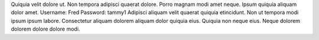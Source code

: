 Quiquia velit dolore ut.
Non tempora adipisci quaerat dolore.
Porro magnam modi amet neque.
Ipsum quiquia aliquam dolor amet.
Username: Fred
Password: tammy1
Adipisci aliquam velit quaerat quiquia etincidunt.
Non ut tempora modi ipsum ipsum labore.
Consectetur aliquam dolorem aliquam dolor quiquia eius.
Quiquia non neque eius.
Neque dolorem dolorem dolore dolore modi.
